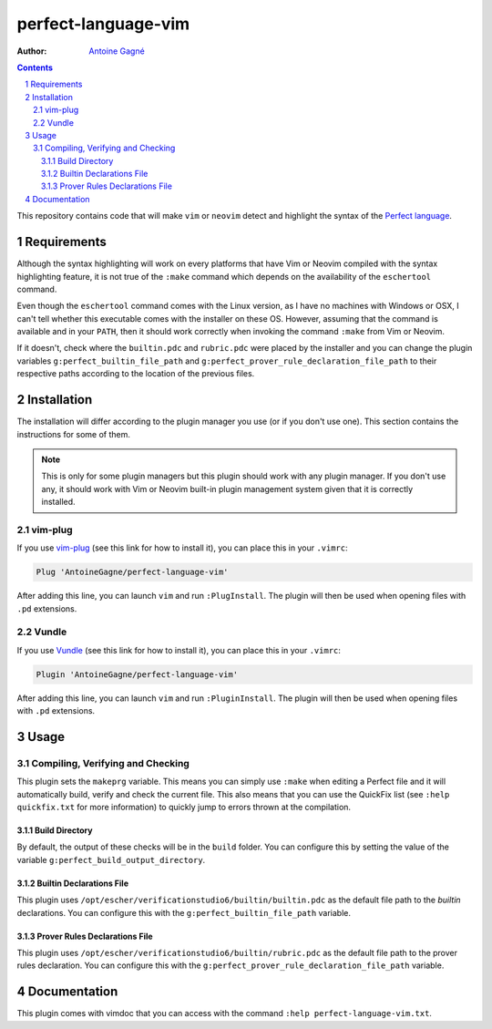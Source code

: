 ====================
perfect-language-vim
====================

:Author:
    `Antoine Gagné <antoine.gagne.2@ulaval.ca>`_

.. contents::
    :backlinks: none

.. sectnum::

This repository contains code that will make ``vim`` or ``neovim`` detect and
highlight the syntax of the `Perfect language
<http://www.eschertech.com/product_documentation/Language%20Reference/LanguageReferenceManual.html>`_.

Requirements
============

Although the syntax highlighting will work on every platforms that
have Vim or Neovim compiled with the syntax highlighting feature, it is not
true of the ``:make`` command which depends on the availability of the
``eschertool`` command.

Even though the ``eschertool`` command comes with the Linux version, as I have
no machines with Windows or OSX, I can't tell whether this executable comes
with the installer on these OS.
However, assuming that the command is available and in your ``PATH``, then it
should work correctly when invoking the command ``:make`` from Vim or Neovim.

If it doesn't, check where the ``builtin.pdc`` and ``rubric.pdc`` were placed
by the installer and you can change the plugin variables
``g:perfect_builtin_file_path`` and
``g:perfect_prover_rule_declaration_file_path`` to their respective paths
according to the location of the previous files.

Installation
============

The installation will differ according to the plugin manager you use (or if you
don't use one).
This section contains the instructions for some of them.

.. note:: This is only for some plugin managers but this plugin should work
   with any plugin manager.
   If you don't use any, it should work with Vim or Neovim built-in plugin
   management system given that it is correctly installed.

vim-plug
--------

If you use `vim-plug <https://github.com/junegunn/vim-plug>`_ (see this link
for how to install it), you can place this in your ``.vimrc``:

.. code-block:: vim

    Plug 'AntoineGagne/perfect-language-vim'

After adding this line, you can launch ``vim`` and run ``:PlugInstall``.
The plugin will then be used when opening files with ``.pd`` extensions.

Vundle
------

If you use `Vundle <https://github.com/VundleVim/Vundle.vim>`_ (see this link
for how to install it), you can place this in your ``.vimrc``:

.. code-block:: vim

    Plugin 'AntoineGagne/perfect-language-vim'

After adding this line, you can launch ``vim`` and run ``:PluginInstall``.
The plugin will then be used when opening files with ``.pd`` extensions.

Usage
=====

Compiling, Verifying and Checking
---------------------------------

This plugin sets the ``makeprg`` variable.
This means you can simply use ``:make`` when editing a Perfect file and it will
automatically build, verify and check the current file.
This also means that you can use the QuickFix list (see ``:help quickfix.txt``
for more information) to quickly jump to errors thrown at the compilation.

Build Directory
~~~~~~~~~~~~~~~

By default, the output of these checks will be in the ``build`` folder.
You can configure this by setting the value of the variable
``g:perfect_build_output_directory``.

Builtin Declarations File
~~~~~~~~~~~~~~~~~~~~~~~

This plugin uses ``/opt/escher/verificationstudio6/builtin/builtin.pdc`` as the
default file path to the *builtin* declarations.
You can configure this with the ``g:perfect_builtin_file_path`` variable.

Prover Rules Declarations File
~~~~~~~~~~~~~~~~~~~~~~~~~~~~~~

This plugin uses ``/opt/escher/verificationstudio6/builtin/rubric.pdc`` as the
default file path to the prover rules declaration.
You can configure this with the ``g:perfect_prover_rule_declaration_file_path``
variable.

Documentation
=============

This plugin comes with vimdoc that you can access with the command ``:help
perfect-language-vim.txt``.

